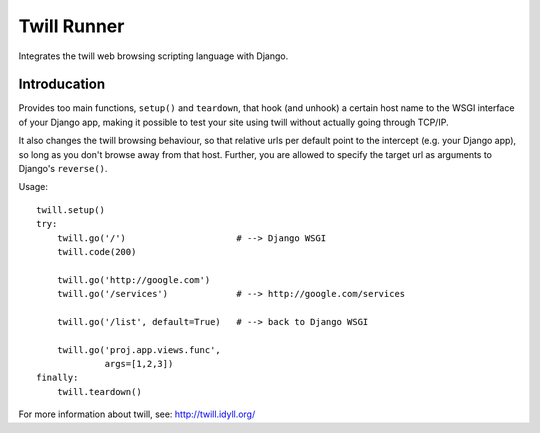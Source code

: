 .. _twill_runner:

Twill Runner
============

Integrates the twill web browsing scripting language with Django.

Introducation
--------------

Provides too main functions, ``setup()`` and ``teardown``, that hook
(and unhook) a certain host name to the WSGI interface of your Django
app, making it possible to test your site using twill without actually
going through TCP/IP.

It also changes the twill browsing behaviour, so that relative urls
per default point to the intercept (e.g. your Django app), so long
as you don't browse away from that host. Further, you are allowed to
specify the target url as arguments to Django's ``reverse()``.

Usage::

    twill.setup()
    try:
        twill.go('/')                     # --> Django WSGI
        twill.code(200)

        twill.go('http://google.com')
        twill.go('/services')             # --> http://google.com/services

        twill.go('/list', default=True)   # --> back to Django WSGI

        twill.go('proj.app.views.func',
                 args=[1,2,3])
    finally:
        twill.teardown()

For more information about twill, see: http://twill.idyll.org/
